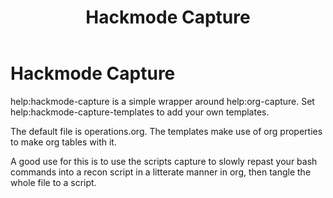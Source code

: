 #+title: Hackmode Capture

* Hackmode Capture
help:hackmode-capture is a simple wrapper around help:org-capture.
Set help:hackmode-capture-templates to add your own templates.

The default file is operations.org. The templates make use of org properties to make org tables with it.

A good use for this is to use the scripts capture to slowly repast your bash commands into a recon script in a litterate manner in org, then tangle the whole file to a script.
